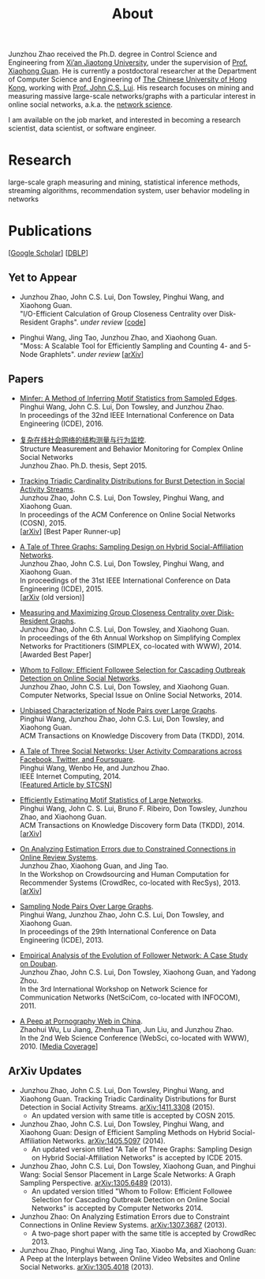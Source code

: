 #+TITLE: About
#+OPTIONS: toc:nil num:nil

Junzhou Zhao received the Ph.D. degree in Control Science and Engineering from [[http://www.xjtu.edu.cn/][Xi’an
Jiaotong University]], under the supervision of [[http://mail.sei.xjtu.edu.cn/tpl/sei/staff/xhguan.html][Prof. Xiaohong Guan]].
He is currently a postdoctoral researcher at the Department of Computer Science and
Engineering of [[http://www.cuhk.edu.hk/][The Chinese University of Hong Kong]], working with [[http://www.cse.cuhk.edu.hk/~cslui/][Prof. John C.S. Lui]].
His research focuses on mining and measuring massive large-scale networks/graphs with
a particular interest in online social networks, a.k.a. the [[http://en.wikipedia.org/wiki/Network_science][network science]].

[[./img/news.gif]] I am available on the job market, and interested in becoming a
research scientist, data scientist, or software engineer.

* Research

large-scale graph measuring and mining, statistical inference methods, streaming
algorithms, recommendation system, user behavior modeling in networks

* Publications

[[[https://scholar.google.com/citations?user=hBLT754AAAAJ][Google Scholar]]] [[[http://dblp.uni-trier.de/pers/hd/z/Zhao:Junzhou][DBLP]]]

** Yet to Appear

 # - Junzhou Zhao, John C.S. Lui, Don Towsley, Pinghui Wang, and Xiaohong Guan. \\
 #   "Inferring Inhibitory and Excitatory Relations from Time-evolving Event Sequences". \\

 - Junzhou Zhao, John C.S. Lui, Don Towsley, Pinghui Wang, and Xiaohong Guan. \\
   "I/O-Efficient Calculation of Group Closeness Centrality over Disk-Resident
   Graphs". /under review/ [[[https://github.com/zzjjzzgggg/gc][code]]]

 - Pinghui Wang, Jing Tao, Junzhou Zhao, and Xiaohong Guan. \\
   "Moss: A Scalable Tool for Efficiently Sampling and Counting 4- and 5-Node
   Graphlets". /under review/ [[[http://arxiv.org/abs/1509.08089][arXiv]]]

** Papers

 - [[http://ieeexplore.ieee.org/abstract/document/7498312/][Minfer: A Method of Inferring Motif Statistics from Sampled Edges]]. \\
   Pinghui Wang, John C.S. Lui, Don Towsley, and Junzhou Zhao. \\
   In proceedings of the 32nd IEEE International Conference on Data Engineering (ICDE), 2016.

 - [[http://www.ir.xjtu.edu.cn/item/ir/292498][复杂在线社会网络的结构测量与行为监控]]. \\
   Structure Measurement and Behavior Monitoring for Complex Online Social Networks \\
   Junzhou Zhao. Ph.D. thesis, Sept 2015.

 - [[./doc/COSN2015.pdf][Tracking Triadic Cardinality Distributions for Burst Detection in Social Activity Streams]]. \\
   Junzhou Zhao, John C.S. Lui, Don Towsley, Pinghui Wang, and Xiaohong Guan. \\
   In proceedings of the ACM Conference on Online Social Networks (COSN), 2015. \\
   [[[http://arxiv.org/abs/1411.3808][arXiv]]] [Best Paper Runner-up]

 - [[./doc/ICDE2015.pdf][A Tale of Three Graphs: Sampling Design on Hybrid Social-Affiliation Networks]]. \\
   Junzhou Zhao, John C.S. Lui, Don Towsley, Pinghui Wang, and Xiaohong Guan. \\
   In proceedings of the 31st IEEE International Conference on Data Engineering
   (ICDE), 2015. \\
   [[[http://arxiv.org/abs/1405.5097][arXiv]] (old version)]

 - [[./doc/SIMPLEX2014.pdf][Measuring and Maximizing Group Closeness Centrality over Disk-Resident Graphs]]. \\
   Junzhou Zhao, John C.S. Lui, Don Towsley, and Xiaohong Guan. \\
   In proceedings of the 6th Annual Workshop on Simplifying Complex Networks for
   Practitioners (SIMPLEX, co-located with WWW), 2014. \\
   [Awarded Best Paper]

 - [[./doc/COMNET2014.pdf][Whom to Follow: Efficient Followee Selection for Cascading Outbreak Detection on Online Social Networks]]. \\
   Junzhou Zhao, John C.S. Lui, Don Towsley, and Xiaohong Guan. \\
   Computer Networks, Special Issue on Online Social Networks, 2014.

 - [[./doc/TKDD2014_node_pair.pdf][Unbiased Characterization of Node Pairs over Large Graphs]]. \\
   Pinghui Wang, Junzhou Zhao, John C.S. Lui, Don Towsley, and Xiaohong Guan. \\
   ACM Transactions on Knowledge Discovery from Data (TKDD), 2014.

 - [[./doc/IC2014.pdf][A Tale of Three Social Networks: User Activity Comparations across Facebook, Twitter, and Foursquare]]. \\
   Pinghui Wang, Wenbo He, and Junzhou Zhao. \\
   IEEE Internet Computing, 2014. \\
   [[[http://stcsn.ieee.net/featured-articles/may2014ataleofthreesocialnetworks][Featured Article by STCSN]]]

 - [[./doc/TKDD2014_motif.pdf][Efficiently Estimating Motif Statistics of Large Networks]]. \\
   Pinghui Wang, John C. S. Lui, Bruno F. Ribeiro, Don Towsley, Junzhou Zhao, and
   Xiaohong Guan. \\
   ACM Transactions on Knowledge Discovery form Data (TKDD), 2014. \\
   [[[http://arxiv.org/abs/1306.5288][arXiv]]]

 - [[./doc/CrowdRec2013.pdf][On Analyzing Estimation Errors due to Constrained Connections in Online Review Systems]]. \\
   Junzhou Zhao, Xiaohong Guan, and Jing Tao. \\
   In the Workshop on Crowdsourcing and Human Computation
   for Recommender Systems (CrowdRec, co-located with RecSys), 2013. \\
   [[[http://arxiv.org/abs/1307.3687][arXiv]]]

 - [[./doc/ICDE2013.pdf][Sampling Node Pairs Over Large Graphs]]. \\
   Pinghui Wang, Junzhou Zhao, John C.S. Lui, Don Towsley, and Xiaohong Guan. \\
   In proceedings of the 29th International Conference on Data Engineering (ICDE), 2013.

 - [[./doc/NetSciCom2011.pdf][Empirical Analysis of the Evolution of Follower Network: A Case Study on Douban]]. \\
   Junzhou Zhao, John C.S. Lui, Don Towsley, Xiaohong Guan, and Yadong Zhou. \\
   In the 3rd International Workshop on Network Science for Communication Networks (NetSciCom, co-located with INFOCOM), 2011.

 - [[./doc/WebSci2010.pdf][A Peep at Pornography Web in China]]. \\
   Zhaohui Wu, Lu Jiang, Zhenhua Tian, Jun Liu, and Junzhou Zhao. \\
   In the 2nd Web Science Conference (WebSci, co-located with WWW), 2010.
   [[[http://www.danwei.com/peoples-pornography-an-interview-with-katrien-jacobs][Media Coverage]]]

** ArXiv Updates

 - Junzhou Zhao, John C.S. Lui, Don Towsley, Pinghui Wang, and Xiaohong Guan.
   Tracking Triadic Cardinality Distributions for Burst Detection in Social Activity Streams.
   [[http://arxiv.org/abs/1411.3808][arXiv:1411.3308]] (2015).
   - An updated version with same title is accepted by COSN 2015.

 - Junzhou Zhao, John C.S. Lui, Don Towsley, Pinghui Wang, and Xiaohong Guan: Design
   of Efficient Sampling Methods on Hybrid Social-Affiliation Networks.
   [[http://arxiv.org/abs/1405.5097][arXiv:1405.5097]] (2014).
   - An updated version titled "A Tale of Three Graphs: Sampling Design on Hybrid
     Social-Affiliation Networks" is accepted by ICDE 2015.


 - Junzhou Zhao, John C.S. Lui, Don Towsley, Xiaohong Guan, and Pinghui Wang: Social
   Sensor Placement in Large Scale Networks: A Graph Sampling Perspective.
   [[http://nskeylab.xjtu.edu.cn/people/jzzhao/#][arXiv:1305.6489]] (2013).
   - An updated version titled "Whom to Follow: Efficient Followee Selection for
     Cascading Outbreak Detection on Online Social Networks" is accepted by Computer
     Networks 2014.


 - Junzhou Zhao: On Analyzing Estimation Errors due to Constraint Connections in
   Online Review Systems. [[http://arxiv.org/abs/1307.3687][arXiv:1307.3687]] (2013).
   - A two-page short paper with the same title is accepted by CrowdRec 2013.


 - Junzhou Zhao, Pinghui Wang, Jing Tao, Xiaobo Ma, and Xiaohong Guan: A Peep at the
   Interplays between Online Video Websites and Online Social Networks.
   [[http://nskeylab.xjtu.edu.cn/people/jzzhao/#][arXiv:1305.4018]] (2013).
